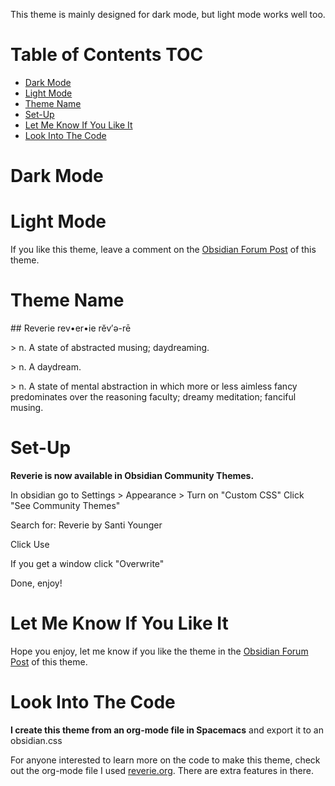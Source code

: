 This theme is mainly designed for dark mode, but light mode works well too.

* Table of Contents                                                     :TOC:
- [[#dark-mode][Dark Mode]]
- [[#light-mode][Light Mode]]
- [[#theme-name][Theme Name]]
- [[#set-up][Set-Up]]
- [[#let-me-know-if-you-like-it][Let Me Know If You Like It]]
- [[#look-into-the-code][Look Into The Code]]

* Dark Mode
[[file:img/reverie-2020-09-14-dark.png]]
* Light Mode

[[file:img/reverie-2020-09-14-light.png]]

If you like this theme, leave a comment on the [[https://forum.obsidian.md/t/theme-reverie-dark-light/6770][Obsidian Forum Post]] of this theme.
* Theme Name
 ## Reverie 
 rev•er•ie rĕv′ə-rē

> n. A state of abstracted musing; daydreaming.

> n. A daydream.

> n. A state of mental abstraction in which more or less aimless fancy predominates over the reasoning faculty; dreamy meditation; fanciful musing.
    
* Set-Up

*Reverie is now available in Obsidian Community Themes.*

 In obsidian go to Settings > Appearance > Turn on "Custom CSS"
Click "See Community Themes"

Search for: Reverie by Santi Younger

Click Use

If you get a window click "Overwrite"

Done, enjoy!


* Let Me Know If You Like It

Hope you enjoy, let me know if you like the theme in the [[https://forum.obsidian.md/t/theme-reverie-dark-light/6770][Obsidian Forum Post]] of this theme.

* Look Into The Code
*I create this theme from an org-mode file in Spacemacs* and export it to an obsidian.css

For anyone interested to learn more on the code to make this theme, check out the org-mode file I used [[file:reverie.org][reverie.org]]. There are extra features in there.
